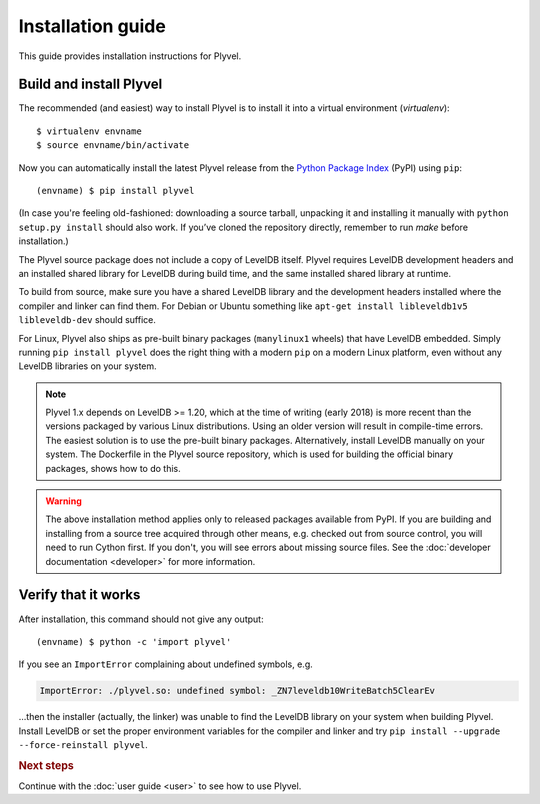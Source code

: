 ==================
Installation guide
==================

.. highlight:: sh

This guide provides installation instructions for Plyvel.


Build and install Plyvel
========================

The recommended (and easiest) way to install Plyvel is to install it into a
virtual environment (*virtualenv*)::

   $ virtualenv envname
   $ source envname/bin/activate

Now you can automatically install the latest Plyvel release from the `Python
Package Index <http://pypi.python.org/>`_ (PyPI) using ``pip``::

   (envname) $ pip install plyvel

(In case you're feeling old-fashioned: downloading a source tarball, unpacking
it and installing it manually with ``python setup.py install`` should also
work. If you’ve cloned the repository directly, remember to run `make` before
installation.)

The Plyvel source package does not include a copy of LevelDB itself.
Plyvel requires LevelDB development headers and an installed shared
library for LevelDB during build time, and the same installed shared
library at runtime.

To build from source, make sure you have a shared LevelDB library and
the development headers installed where the compiler and linker can
find them. For Debian or Ubuntu something like ``apt-get install
libleveldb1v5 libleveldb-dev`` should suffice.

For Linux, Plyvel also ships as pre-built binary packages
(``manylinux1`` wheels) that have LevelDB embedded. Simply running
``pip install plyvel`` does the right thing with a modern ``pip`` on
a modern Linux platform, even without any LevelDB libraries on your
system.

.. note::

   Plyvel 1.x depends on LevelDB >= 1.20, which at the time of writing
   (early 2018) is more recent than the versions packaged by various
   Linux distributions. Using an older version will result in
   compile-time errors. The easiest solution is to use the pre-built
   binary packages. Alternatively, install LevelDB manually on your
   system. The Dockerfile in the Plyvel source repository, which is
   used for building the official binary packages, shows how to do
   this.

.. warning::

   The above installation method applies only to released packages available
   from PyPI. If you are building and installing from a source tree acquired
   through other means, e.g. checked out from source control, you will need to
   run Cython first. If you don't, you will see errors about missing source
   files. See the :doc:`developer documentation <developer>` for more
   information.


Verify that it works
====================

After installation, this command should not give any output::

   (envname) $ python -c 'import plyvel'

If you see an ``ImportError`` complaining about undefined symbols, e.g.

.. code-block:: text

   ImportError: ./plyvel.so: undefined symbol: _ZN7leveldb10WriteBatch5ClearEv

…then the installer (actually, the linker) was unable to find the LevelDB
library on your system when building Plyvel. Install LevelDB or set the proper
environment variables for the compiler and linker and try ``pip install
--upgrade --force-reinstall plyvel``.


.. rubric:: Next steps

Continue with the :doc:`user guide <user>` to see how to use Plyvel.

.. vim: set spell spelllang=en:
